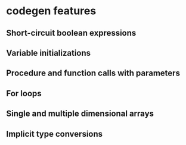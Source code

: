 * codegen features
** Short-circuit boolean expressions
** Variable initializations
** Procedure and function calls with parameters
** For loops
** Single and multiple dimensional arrays
** Implicit type conversions

